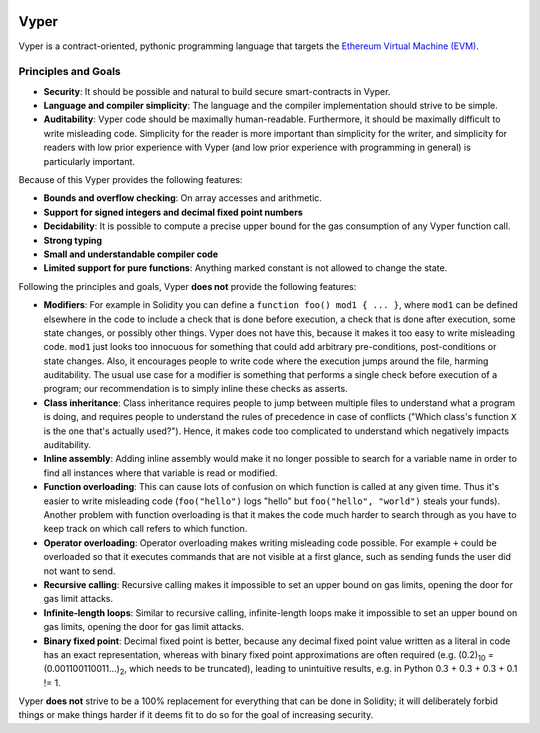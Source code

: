 .. image:: vyper-logo-color.svg
    :width: 140px
    :alt: Vyper logo
    :align: center

Vyper
#####

Vyper is a contract-oriented, pythonic programming language that targets the `Ethereum Virtual Machine (EVM) <https://ethereum.org/learn/#ethereum-basics>`_.

Principles and Goals
====================

* **Security**: It should be possible and natural to build secure smart-contracts in Vyper.
* **Language and compiler simplicity**: The language and the compiler implementation should strive to be simple.
* **Auditability**: Vyper code should be maximally human-readable. Furthermore, it should be maximally difficult to write misleading code. Simplicity for the reader is more important than simplicity for the writer, and simplicity for readers with low prior experience with Vyper (and low prior experience with programming in general) is particularly important.

Because of this Vyper provides the following features:

* **Bounds and overflow checking**: On array accesses and arithmetic.
* **Support for signed integers and decimal fixed point numbers**
* **Decidability**: It is possible to compute a precise upper bound for the gas consumption of any Vyper function call.
* **Strong typing**
* **Small and understandable compiler code**
* **Limited support for pure functions**: Anything marked constant is not allowed to change the state.

Following the principles and goals, Vyper **does not** provide the following features:

* **Modifiers**: For example in Solidity you can define a ``function foo() mod1 { ... }``, where ``mod1`` can be defined elsewhere in the code to include a check that is done before execution, a check that is done after execution, some state changes, or possibly other things. Vyper does not have this, because it makes it too easy to write misleading code. ``mod1`` just looks too innocuous for something that could add arbitrary pre-conditions, post-conditions or state changes. Also, it encourages people to write code where the execution jumps around the file, harming auditability. The usual use case for a modifier is something that performs a single check before execution of a program; our recommendation is to simply inline these checks as asserts.
* **Class inheritance**: Class inheritance requires people to jump between multiple files to understand what a program is doing, and requires people to understand the rules of precedence in case of conflicts ("Which class's function ``X`` is the one that's actually used?"). Hence, it makes code too complicated to understand which negatively impacts auditability.
* **Inline assembly**: Adding inline assembly would make it no longer possible to search for a variable name in order to find all instances where that variable is read or modified.
* **Function overloading**: This can cause lots of confusion on which function is called at any given time. Thus it's easier to write misleading code (``foo("hello")`` logs "hello" but ``foo("hello", "world")`` steals your funds). Another problem with function overloading is that it makes the code much harder to search through as you have to keep track on which call refers to which function.
* **Operator overloading**: Operator overloading makes writing misleading code possible. For example ``+`` could be overloaded so that it executes commands that are not visible at a first glance, such as sending funds the user did not want to send.
* **Recursive calling**: Recursive calling makes it impossible to set an upper bound on gas limits, opening the door for gas limit attacks.
* **Infinite-length loops**: Similar to recursive calling, infinite-length loops make it impossible to set an upper bound on gas limits, opening the door for gas limit attacks.
* **Binary fixed point**: Decimal fixed point is better, because any decimal fixed point value written as a literal in code has an exact representation, whereas with binary fixed point approximations are often required (e.g. (0.2)\ :sub:`10` = (0.001100110011...)\ :sub:`2`, which needs to be truncated), leading to unintuitive results, e.g. in Python 0.3 + 0.3 + 0.3 + 0.1 != 1.

Vyper **does not** strive to be a 100% replacement for everything that can be done in Solidity; it will deliberately forbid things or make things harder if it deems fit to do so for the goal of increasing security.
